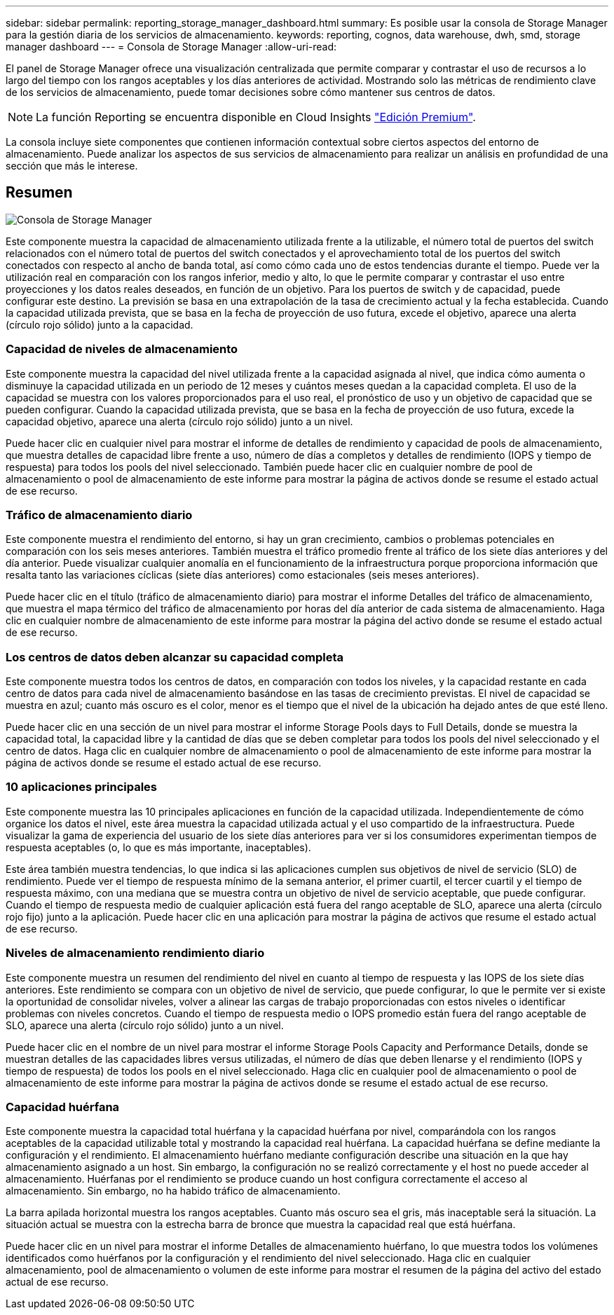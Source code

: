 ---
sidebar: sidebar 
permalink: reporting_storage_manager_dashboard.html 
summary: Es posible usar la consola de Storage Manager para la gestión diaria de los servicios de almacenamiento. 
keywords: reporting, cognos, data warehouse, dwh, smd, storage manager dashboard 
---
= Consola de Storage Manager
:allow-uri-read: 


[role="lead"]
El panel de Storage Manager ofrece una visualización centralizada que permite comparar y contrastar el uso de recursos a lo largo del tiempo con los rangos aceptables y los días anteriores de actividad. Mostrando solo las métricas de rendimiento clave de los servicios de almacenamiento, puede tomar decisiones sobre cómo mantener sus centros de datos.


NOTE: La función Reporting se encuentra disponible en Cloud Insights link:concept_subscribing_to_cloud_insights.html["Edición Premium"].

La consola incluye siete componentes que contienen información contextual sobre ciertos aspectos del entorno de almacenamiento. Puede analizar los aspectos de sus servicios de almacenamiento para realizar un análisis en profundidad de una sección que más le interese.



== Resumen

image:Reporting-SMD.png["Consola de Storage Manager"]

Este componente muestra la capacidad de almacenamiento utilizada frente a la utilizable, el número total de puertos del switch relacionados con el número total de puertos del switch conectados y el aprovechamiento total de los puertos del switch conectados con respecto al ancho de banda total, así como cómo cada uno de estos tendencias durante el tiempo. Puede ver la utilización real en comparación con los rangos inferior, medio y alto, lo que le permite comparar y contrastar el uso entre proyecciones y los datos reales deseados, en función de un objetivo. Para los puertos de switch y de capacidad, puede configurar este destino. La previsión se basa en una extrapolación de la tasa de crecimiento actual y la fecha establecida. Cuando la capacidad utilizada prevista, que se basa en la fecha de proyección de uso futura, excede el objetivo, aparece una alerta (círculo rojo sólido) junto a la capacidad.



=== Capacidad de niveles de almacenamiento

Este componente muestra la capacidad del nivel utilizada frente a la capacidad asignada al nivel, que indica cómo aumenta o disminuye la capacidad utilizada en un periodo de 12 meses y cuántos meses quedan a la capacidad completa. El uso de la capacidad se muestra con los valores proporcionados para el uso real, el pronóstico de uso y un objetivo de capacidad que se pueden configurar. Cuando la capacidad utilizada prevista, que se basa en la fecha de proyección de uso futura, excede la capacidad objetivo, aparece una alerta (círculo rojo sólido) junto a un nivel.

Puede hacer clic en cualquier nivel para mostrar el informe de detalles de rendimiento y capacidad de pools de almacenamiento, que muestra detalles de capacidad libre frente a uso, número de días a completos y detalles de rendimiento (IOPS y tiempo de respuesta) para todos los pools del nivel seleccionado. También puede hacer clic en cualquier nombre de pool de almacenamiento o pool de almacenamiento de este informe para mostrar la página de activos donde se resume el estado actual de ese recurso.



=== Tráfico de almacenamiento diario

Este componente muestra el rendimiento del entorno, si hay un gran crecimiento, cambios o problemas potenciales en comparación con los seis meses anteriores. También muestra el tráfico promedio frente al tráfico de los siete días anteriores y del día anterior. Puede visualizar cualquier anomalía en el funcionamiento de la infraestructura porque proporciona información que resalta tanto las variaciones cíclicas (siete días anteriores) como estacionales (seis meses anteriores).

Puede hacer clic en el título (tráfico de almacenamiento diario) para mostrar el informe Detalles del tráfico de almacenamiento, que muestra el mapa térmico del tráfico de almacenamiento por horas del día anterior de cada sistema de almacenamiento. Haga clic en cualquier nombre de almacenamiento de este informe para mostrar la página del activo donde se resume el estado actual de ese recurso.



=== Los centros de datos deben alcanzar su capacidad completa

Este componente muestra todos los centros de datos, en comparación con todos los niveles, y la capacidad restante en cada centro de datos para cada nivel de almacenamiento basándose en las tasas de crecimiento previstas. El nivel de capacidad se muestra en azul; cuanto más oscuro es el color, menor es el tiempo que el nivel de la ubicación ha dejado antes de que esté lleno.

Puede hacer clic en una sección de un nivel para mostrar el informe Storage Pools days to Full Details, donde se muestra la capacidad total, la capacidad libre y la cantidad de días que se deben completar para todos los pools del nivel seleccionado y el centro de datos. Haga clic en cualquier nombre de almacenamiento o pool de almacenamiento de este informe para mostrar la página de activos donde se resume el estado actual de ese recurso.



=== 10 aplicaciones principales

Este componente muestra las 10 principales aplicaciones en función de la capacidad utilizada. Independientemente de cómo organice los datos el nivel, este área muestra la capacidad utilizada actual y el uso compartido de la infraestructura. Puede visualizar la gama de experiencia del usuario de los siete días anteriores para ver si los consumidores experimentan tiempos de respuesta aceptables (o, lo que es más importante, inaceptables).

Este área también muestra tendencias, lo que indica si las aplicaciones cumplen sus objetivos de nivel de servicio (SLO) de rendimiento. Puede ver el tiempo de respuesta mínimo de la semana anterior, el primer cuartil, el tercer cuartil y el tiempo de respuesta máximo, con una mediana que se muestra contra un objetivo de nivel de servicio aceptable, que puede configurar. Cuando el tiempo de respuesta medio de cualquier aplicación está fuera del rango aceptable de SLO, aparece una alerta (círculo rojo fijo) junto a la aplicación. Puede hacer clic en una aplicación para mostrar la página de activos que resume el estado actual de ese recurso.



=== Niveles de almacenamiento rendimiento diario

Este componente muestra un resumen del rendimiento del nivel en cuanto al tiempo de respuesta y las IOPS de los siete días anteriores. Este rendimiento se compara con un objetivo de nivel de servicio, que puede configurar, lo que le permite ver si existe la oportunidad de consolidar niveles, volver a alinear las cargas de trabajo proporcionadas con estos niveles o identificar problemas con niveles concretos. Cuando el tiempo de respuesta medio o IOPS promedio están fuera del rango aceptable de SLO, aparece una alerta (círculo rojo sólido) junto a un nivel.

Puede hacer clic en el nombre de un nivel para mostrar el informe Storage Pools Capacity and Performance Details, donde se muestran detalles de las capacidades libres versus utilizadas, el número de días que deben llenarse y el rendimiento (IOPS y tiempo de respuesta) de todos los pools en el nivel seleccionado. Haga clic en cualquier pool de almacenamiento o pool de almacenamiento de este informe para mostrar la página de activos donde se resume el estado actual de ese recurso.



=== Capacidad huérfana

Este componente muestra la capacidad total huérfana y la capacidad huérfana por nivel, comparándola con los rangos aceptables de la capacidad utilizable total y mostrando la capacidad real huérfana. La capacidad huérfana se define mediante la configuración y el rendimiento. El almacenamiento huérfano mediante configuración describe una situación en la que hay almacenamiento asignado a un host. Sin embargo, la configuración no se realizó correctamente y el host no puede acceder al almacenamiento. Huérfanas por el rendimiento se produce cuando un host configura correctamente el acceso al almacenamiento. Sin embargo, no ha habido tráfico de almacenamiento.

La barra apilada horizontal muestra los rangos aceptables. Cuanto más oscuro sea el gris, más inaceptable será la situación. La situación actual se muestra con la estrecha barra de bronce que muestra la capacidad real que está huérfana.

Puede hacer clic en un nivel para mostrar el informe Detalles de almacenamiento huérfano, lo que muestra todos los volúmenes identificados como huérfanos por la configuración y el rendimiento del nivel seleccionado. Haga clic en cualquier almacenamiento, pool de almacenamiento o volumen de este informe para mostrar el resumen de la página del activo del estado actual de ese recurso.
